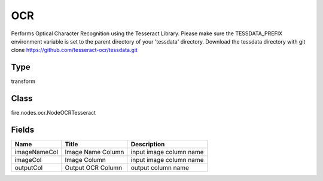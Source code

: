
OCR
========== 

Performs Optical Character Recognition using the Tesseract Library. Please make sure the TESSDATA_PREFIX environment variable is set to the parent directory of your 'tessdata' directory. Download the tessdata directory with git clone https://github.com/tesseract-ocr/tessdata.git

Type
---------- 

transform

Class
---------- 

fire.nodes.ocr.NodeOCRTesseract

Fields
---------- 

+--------------+-------------------+-------------------------+
| Name         | Title             | Description             |
+==============+===================+=========================+
| imageNameCol | Image Name Column | input image column name |
+--------------+-------------------+-------------------------+
| imageCol     | Image Column      | input image column name |
+--------------+-------------------+-------------------------+
| outputCol    | Output OCR Column | output column name      |
+--------------+-------------------+-------------------------+
